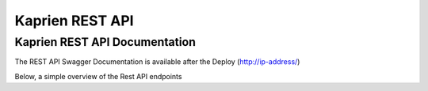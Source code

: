 ################
Kaprien REST API
################


Kaprien REST API Documentation
==============================

The REST API Swagger Documentation is available after the Deploy
(http://ip-address/)


Below, a simple overview of the Rest API endpoints

.. openapi:: api/swagger.json

